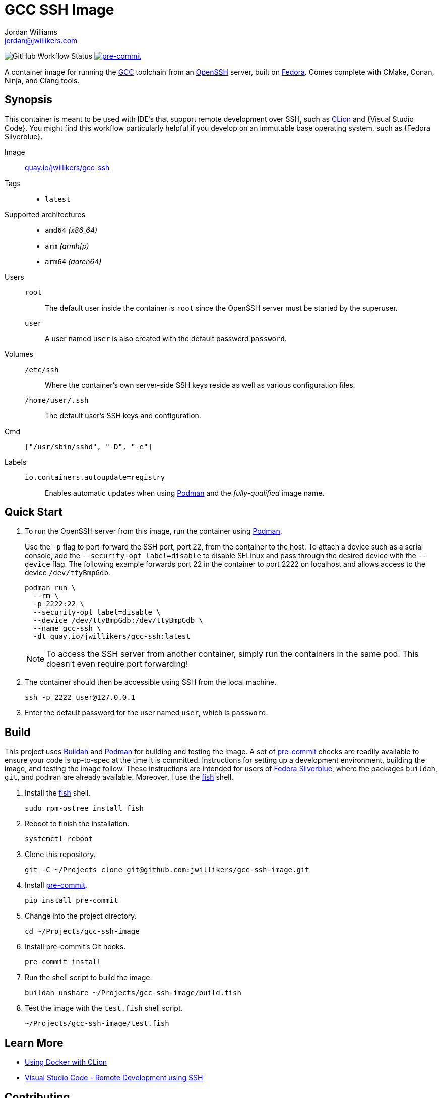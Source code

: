 = GCC SSH Image
Jordan Williams <jordan@jwillikers.com>
:experimental:
:icons: font
ifdef::env-github[]
:tip-caption: :bulb:
:note-caption: :information_source:
:important-caption: :heavy_exclamation_mark:
:caution-caption: :fire:
:warning-caption: :warning:
endif::[]
:Buildah: https://buildah.io/[Buildah]
:CLion: https://www.jetbrains.com/clion/[CLion]
:Fedora: https://getfedora.org/[Fedora]
:Fedora-Silverblue: https://silverblue.fedoraproject.org/[Fedora Silverblue]
:fish: https://fishshell.com/[fish]
:GCC: https://gcc.gnu.org/[GCC]
:Git: https://git-scm.com/[Git]
:OpenSSH: https://www.openssh.com/[OpenSSH]
:Podman: https://podman.io/[Podman]
:pre-commit: https://pre-commit.com/[pre-commit]
:Visual-Studio-Code: https://code.visualstudio.com/[Visual Studio Code]

image:https://img.shields.io/github/workflow/status/jwillikers/gcc-ssh-image/CI/main[GitHub Workflow Status]
image:https://img.shields.io/badge/pre--commit-enabled-brightgreen?logo=pre-commit&logoColor=white[pre-commit, link=https://github.com/pre-commit/pre-commit]

A container image for running the {GCC} toolchain from an {OpenSSH} server, built on {Fedora}.
Comes complete with CMake, Conan, Ninja, and Clang tools.

== Synopsis

This container is meant to be used with IDE's that support remote development over SSH, such as {CLion} and {Visual Studio Code}.
You might find this workflow particularly helpful if you develop on an immutable base operating system, such as {Fedora Silverblue}.

Image:: https://quay.io/repository/jwillikers/gcc-ssh[quay.io/jwillikers/gcc-ssh]

Tags::
* `latest`

Supported architectures::
* `amd64` _(x86_64)_
* `arm` _(armhfp)_
* `arm64` _(aarch64)_

Users::
`root`::: The default user inside the container is `root` since the OpenSSH server must be started by the superuser.
`user`::: A user named `user` is also created with the default password `password`.

Volumes::
`/etc/ssh`::: Where the container's own server-side SSH keys reside as well as various configuration files.
`/home/user/.ssh`::: The default user's SSH keys and configuration.

Cmd:: `["/usr/sbin/sshd", "-D", "-e"]`

Labels::
`io.containers.autoupdate=registry`::: Enables automatic updates when using {Podman} and the _fully-qualified_ image name.

== Quick Start

. To run the OpenSSH server from this image, run the container using {Podman}.
+
--
Use the `-p` flag to port-forward the SSH port, port 22, from the container to the host.
To attach a device such as a serial console, add the `--security-opt label=disable` to disable SELinux and pass through the desired device with the `--device` flag.
The following example forwards port 22 in the container to port 2222 on localhost and allows access to the device `/dev/ttyBmpGdb`.

[source,sh]
----
podman run \
  --rm \
  -p 2222:22 \
  --security-opt label=disable \
  --device /dev/ttyBmpGdb:/dev/ttyBmpGdb \
  --name gcc-ssh \
  -dt quay.io/jwillikers/gcc-ssh:latest
----

[NOTE]
====
To access the SSH server from another container, simply run the containers in the same pod.
This doesn't even require port forwarding!
====
--

. The container should then be accessible using SSH from the local machine.
+
[source,sh]
----
ssh -p 2222 user@127.0.0.1
----

. Enter the default password for the user named `user`, which is `password`.

== Build

This project uses {Buildah} and {Podman} for building and testing the image.
A set of {pre-commit} checks are readily available to ensure your code is up-to-spec at the time it is committed.
Instructions for setting up a development environment, building the image, and testing the image follow.
These instructions are intended for users of {Fedora-Silverblue}, where the packages `buildah`, `git`, and `podman` are already available.
Moreover, I use the {fish} shell.

. Install the {fish} shell.
+
[source,sh]
----
sudo rpm-ostree install fish
----

. Reboot to finish the installation.
+
[source,sh]
----
systemctl reboot
----

. Clone this repository.
+
[source,sh]
----
git -C ~/Projects clone git@github.com:jwillikers/gcc-ssh-image.git
----

. Install {pre-commit}.
+
[source,sh]
----
pip install pre-commit
----

. Change into the project directory.
+
[source,sh]
----
cd ~/Projects/gcc-ssh-image
----

. Install pre-commit's Git hooks.
+
[source,sh]
----
pre-commit install
----

. Run the shell script to build the image.
+
[source,sh]
----
buildah unshare ~/Projects/gcc-ssh-image/build.fish
----

. Test the image with the `test.fish` shell script.
+
[source,sh]
----
~/Projects/gcc-ssh-image/test.fish
----

== Learn More

* https://blog.jetbrains.com/clion/2020/01/using-docker-with-clion/[Using Docker with CLion]
* https://code.visualstudio.com/docs/remote/ssh[Visual Studio Code - Remote Development using SSH]

== Contributing

Contributions in the form of issues, feedback, and even pull requests are welcome.
Make sure to adhere to the project's link:CODE_OF_CONDUCT.adoc[Code of Conduct].

== Open Source Software

This project is built on the hard work of countless open source contributors.
Several of these projects are enumerated below.

* https://asciidoctor.org/[Asciidoctor]
* {Buildah}
* {Fedora}
* {Fedora-Silverblue}
* {GCC}
* {Git}
* https://www.linuxfoundation.org/[Linux]
* {OpenSSH}
* {Podman}
* {pre-commit}
* https://www.python.org/[Python]
* https://rouge.jneen.net/[Rouge]
* https://www.ruby-lang.org/en/[Ruby]

== Code of Conduct

Refer to the project's link:CODE_OF_CONDUCT.adoc[Code of Conduct] for details.

== License

This repository is licensed under the https://www.gnu.org/licenses/gpl-3.0.html[GPLv3], a copy of which is provided in the link:LICENSE.adoc[license file].

© 2021 Jordan Williams

== Authors

mailto:{email}[{author}]
